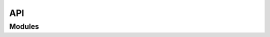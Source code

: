 .. _api_documentation:

API
===


Modules
-------

.. autosummary::
    :toctree: generated
    :recursive:

    densemaps